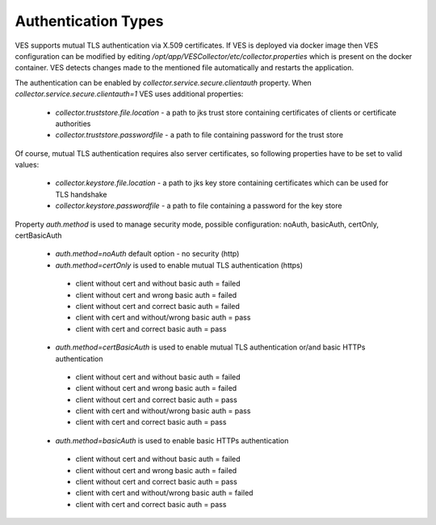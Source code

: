 .. This work is licensed under a Creative Commons Attribution 4.0 International License.
.. http://creativecommons.org/licenses/by/4.0
.. raw:: html

    <style> .red {color:red} </style>
    <style> .green {color:green} </style>
.. role:: red
.. role:: green

Authentication Types
====================

VES supports mutual TLS authentication via X.509 certificates. If VES is deployed via docker image then VES configuration can be modified by editing */opt/app/VESCollector/etc/collector.properties* which is present on the docker container. VES detects changes made to the mentioned file automatically and restarts the application.

The authentication can be enabled by *collector.service.secure.clientauth* property. When *collector.service.secure.clientauth=1* VES uses additional properties:

    * *collector.truststore.file.location* - a path to jks trust store containing certificates of clients or certificate authorities
    * *collector.truststore.passwordfile* - a path to file containing password for the trust store

Of course, mutual TLS authentication requires also server certificates, so following properties have to be set to valid values:

    * *collector.keystore.file.location* - a path to jks key store containing certificates which can be used for TLS handshake
    * *collector.keystore.passwordfile* - a path to file containing a password for the key store

Property *auth.method* is used to manage security mode, possible configuration: noAuth, basicAuth, certOnly, certBasicAuth

    * *auth.method=noAuth* default option - no security (http)

    * *auth.method=certOnly* is used to enable mutual TLS authentication (https)

     * client without cert and without basic auth = :red:`failed`
     * client without cert and wrong basic auth  = :red:`failed`
     * client without cert and correct basic auth = :red:`failed`
     * client with cert and without/wrong basic auth = :green:`pass`
     * client with cert and correct basic auth = :green:`pass`

    * *auth.method=certBasicAuth* is used to enable mutual TLS authentication or/and basic HTTPs authentication

     * client without cert and without basic auth = :red:`failed`
     * client without cert and wrong basic auth = :red:`failed`
     * client without cert and correct basic auth = :green:`pass`
     * client with cert and without/wrong basic auth = :green:`pass`
     * client with cert and correct basic auth = :green:`pass`

    * *auth.method=basicAuth* is used to enable basic HTTPs authentication

     * client without cert and without basic auth = :red:`failed`
     * client without cert and wrong basic auth = :red:`failed`
     * client without cert and correct basic auth = :green:`pass`
     * client with cert and without/wrong basic auth = :red:`failed`
     * client with cert and correct basic auth = :green:`pass`
